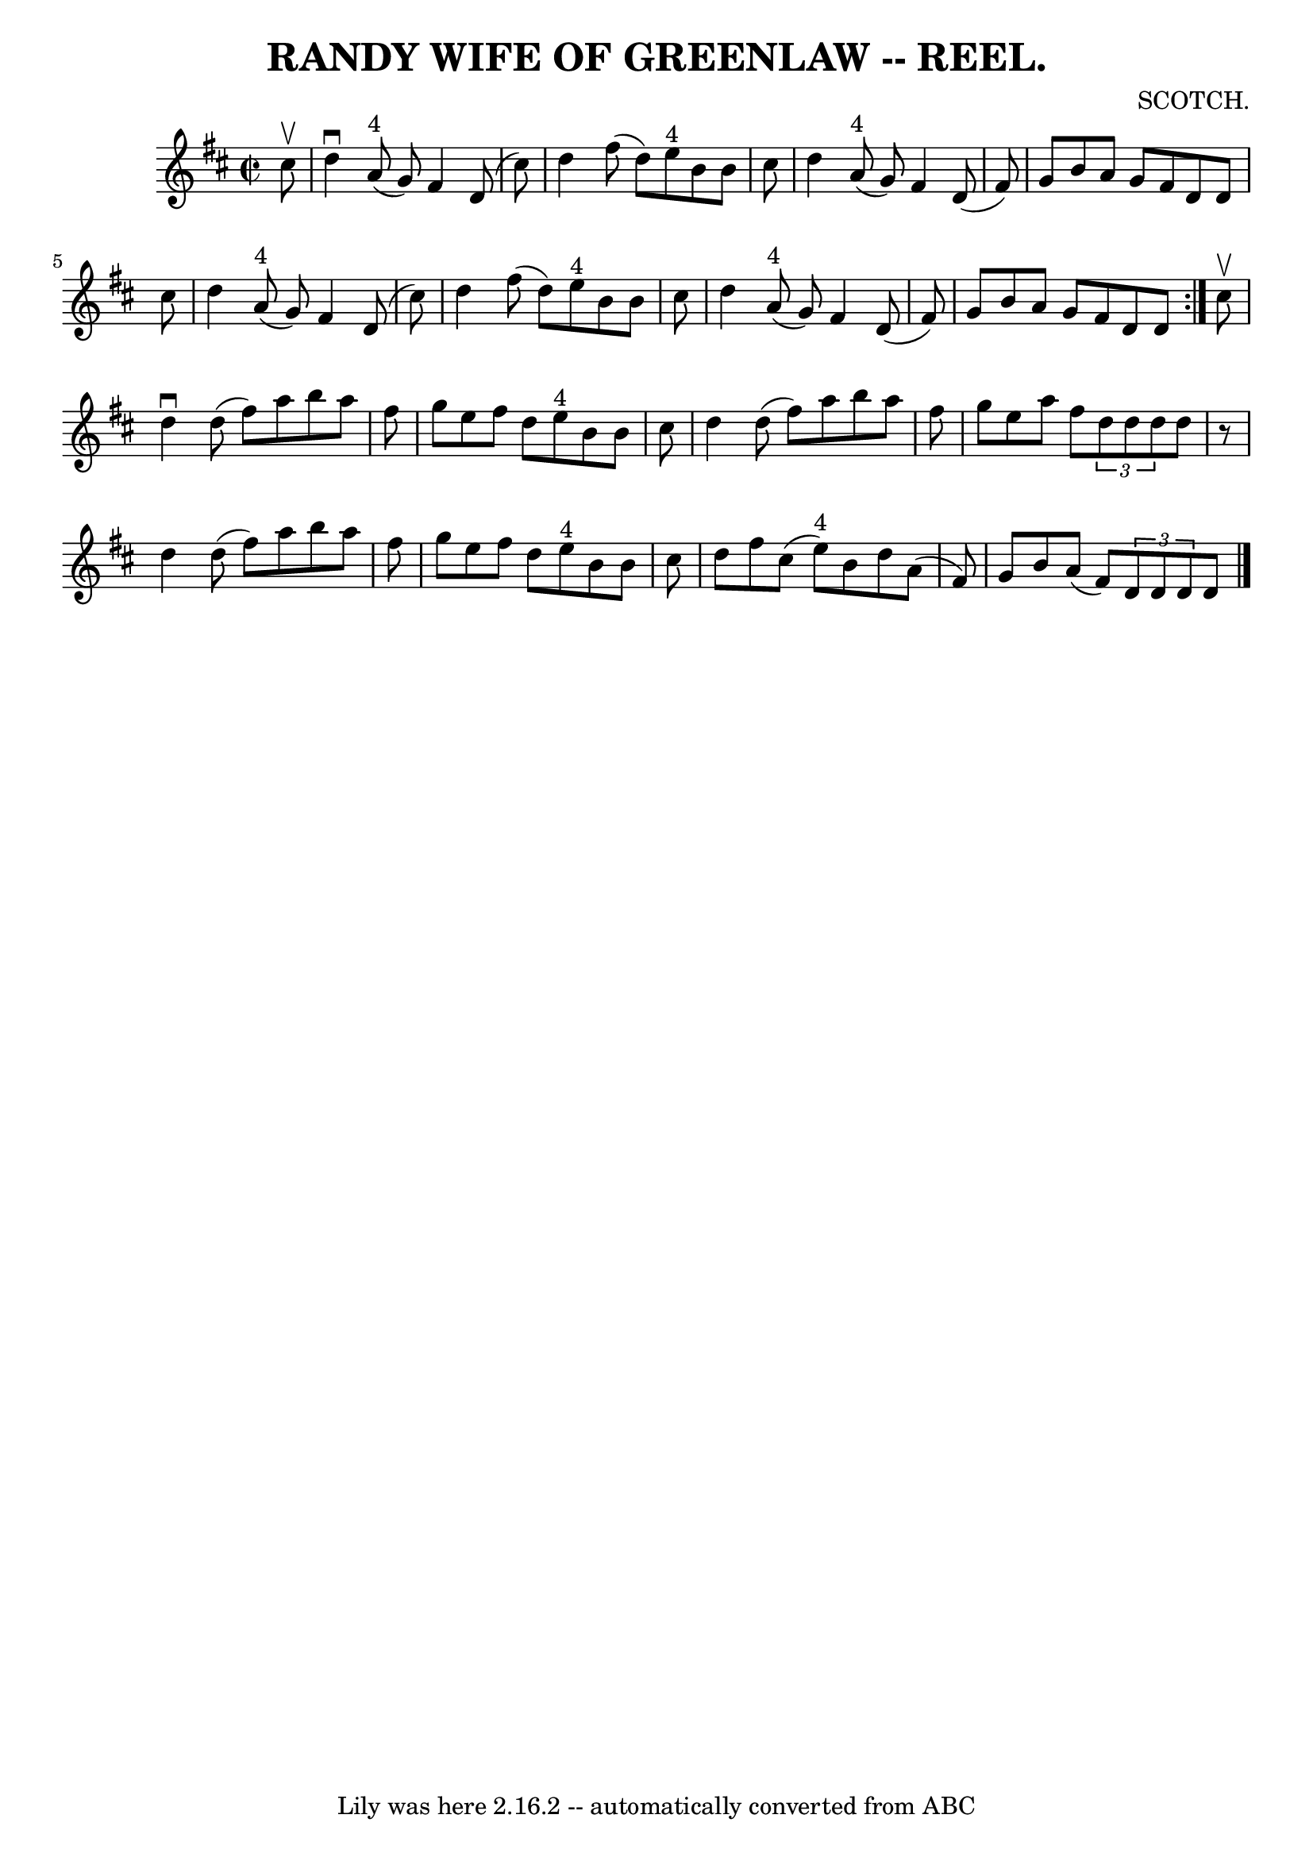 \version "2.7.40"
\header {
	book = "Coles 43.7"
	composer = "SCOTCH."
	crossRefNumber = "1"
	footnotes = ""
	tagline = "Lily was here 2.16.2 -- automatically converted from ABC"
	title = "RANDY WIFE OF GREENLAW -- REEL."
}
voicedefault =  {
\set Score.defaultBarType = "empty"

\repeat volta 2 {
\override Staff.TimeSignature #'style = #'C
 \time 2/2 \key d \major   cis''8 ^\upbow \bar "|"   d''4 ^\downbow     a'8 
^"4"(   g'8  -)   fis'4    d'8 (   cis''8  -) \bar "|"   d''4    fis''8 (   
d''8  -)     e''8 ^"4"   b'8    b'8    cis''8  \bar "|"   d''4      a'8 ^"4"(   
g'8  -)   fis'4    d'8 (   fis'8  -) \bar "|"   g'8    b'8    a'8    g'8    
fis'8    d'8    d'8    cis''8  \bar "|"     d''4      a'8 ^"4"(   g'8  -)   
fis'4    d'8 (   cis''8  -) \bar "|"   d''4    fis''8 (   d''8  -)     e''8 
^"4"   b'8    b'8    cis''8  \bar "|"   d''4      a'8 ^"4"(   g'8  -)   fis'4   
 d'8 (   fis'8  -) \bar "|"   g'8    b'8    a'8    g'8    fis'8    d'8    d'8  
}     cis''8 ^\upbow \bar "|"   d''4 ^\downbow   d''8 (   fis''8  -)   a''8    
b''8    a''8    fis''8  \bar "|"   g''8    e''8    fis''8    d''8      e''8 
^"4"   b'8    b'8    cis''8  \bar "|"   d''4    d''8 (   fis''8  -)   a''8    
b''8    a''8    fis''8  \bar "|"   g''8    e''8    a''8    fis''8    
\times 2/3 {   d''8    d''8    d''8  }   d''8    r8 \bar "|"     d''4    d''8 ( 
  fis''8  -)   a''8    b''8    a''8    fis''8  \bar "|"   g''8    e''8    
fis''8    d''8      e''8 ^"4"   b'8    b'8    cis''8  \bar "|"   d''8    fis''8 
   cis''8 (   e''8 ^"4" -)   b'8    d''8    a'8 (   fis'8  -) \bar "|"   g'8    
b'8    a'8 (   fis'8  -)   \times 2/3 {   d'8    d'8    d'8  }   d'8  \bar "|." 
  
}

\score{
    <<

	\context Staff="default"
	{
	    \voicedefault 
	}

    >>
	\layout {
	}
	\midi {}
}
